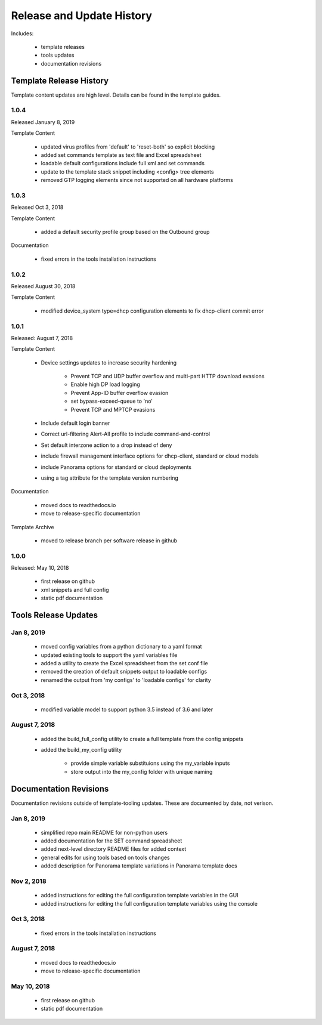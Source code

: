
Release and Update History
==========================

Includes:

    + template releases
    + tools updates
    + documentation revisions


Template Release History
------------------------

Template content updates are high level. Details can be found in the template guides.

1.0.4
^^^^^

Released January 8, 2019

Template Content

    + updated virus profiles from 'default' to 'reset-both' so explicit blocking
    + added set commands template as text file and Excel spreadsheet
    + loadable default configurations include full xml and set commands
    + update to the template stack snippet including <config> tree elements
    + removed GTP logging elements since not supported on all hardware platforms


1.0.3
^^^^^

Released Oct 3, 2018

Template Content

    + added a default security profile group based on the Outbound group


Documentation

    + fixed errors in the tools installation instructions


1.0.2
^^^^^

Released August 30, 2018

Template Content

    + modified device_system type=dhcp configuration elements to fix dhcp-client commit error


1.0.1
^^^^^

Released: August 7, 2018

Template Content

    + Device settings updates to increase security hardening

        * Prevent TCP and UDP buffer overflow and multi-part HTTP download evasions
        * Enable high DP load logging
        * Prevent App-ID buffer overflow evasion
        * set bypass-exceed-queue to 'no'
        * Prevent TCP and MPTCP evasions

    + Include default login banner

    + Correct url-filtering Alert-All profile to include command-and-control

    + Set default interzone action to a drop instead of deny

    + include firewall management interface options for dhcp-client, standard or cloud models

    + include Panorama options for standard or cloud deployments

    + using a tag attribute for the template version numbering


Documentation

    + moved docs to readthedocs.io
    + move to release-specific documentation


Template Archive

    + moved to release branch per software release in github


1.0.0
^^^^^

Released: May 10, 2018

    + first release on github
    + xml snippets and full config
    + static pdf documentation



Tools Release Updates
---------------------


Jan 8, 2019
^^^^^^^^^^^

    + moved config variables from a python dictionary to a yaml format
    + updated existing tools to support the yaml variables file
    + added a utility to create the Excel spreadsheet from the set conf file
    + removed the creation of default snippets output to loadable configs
    + renamed the output from 'my configs' to 'loadable configs' for clarity


Oct 3, 2018
^^^^^^^^^^^

    + modified variable model to support python 3.5 instead of 3.6 and later


August 7, 2018
^^^^^^^^^^^^^^


    + added the build_full_config utility to create a full template from the config snippets

    + added the build_my_config utility

        * provide simple variable substituions using the my_variable inputs
        * store output into the my_config folder with unique naming



Documentation Revisions
-----------------------

Documentation revisions outside of template-tooling updates. These are documented by date, not verison.


Jan 8, 2019
^^^^^^^^^^^

    + simplified repo main README for non-python users
    + added documentation for the SET command spreadsheet
    + added next-level directory README files for added context
    + general edits for using tools based on tools changes
    + added description for Panorama template variations in Panorama template docs


Nov 2, 2018
^^^^^^^^^^^

    + added instructions for editing the full configuration template variables in the GUI
    + added instructions for editing the full configuration template variables using the console


Oct 3, 2018
^^^^^^^^^^^

    + fixed errors in the tools installation instructions


August 7, 2018
^^^^^^^^^^^^^^

    + moved docs to readthedocs.io
    + move to release-specific documentation


May 10, 2018
^^^^^^^^^^^^

    + first release on github
    + static pdf documentation
